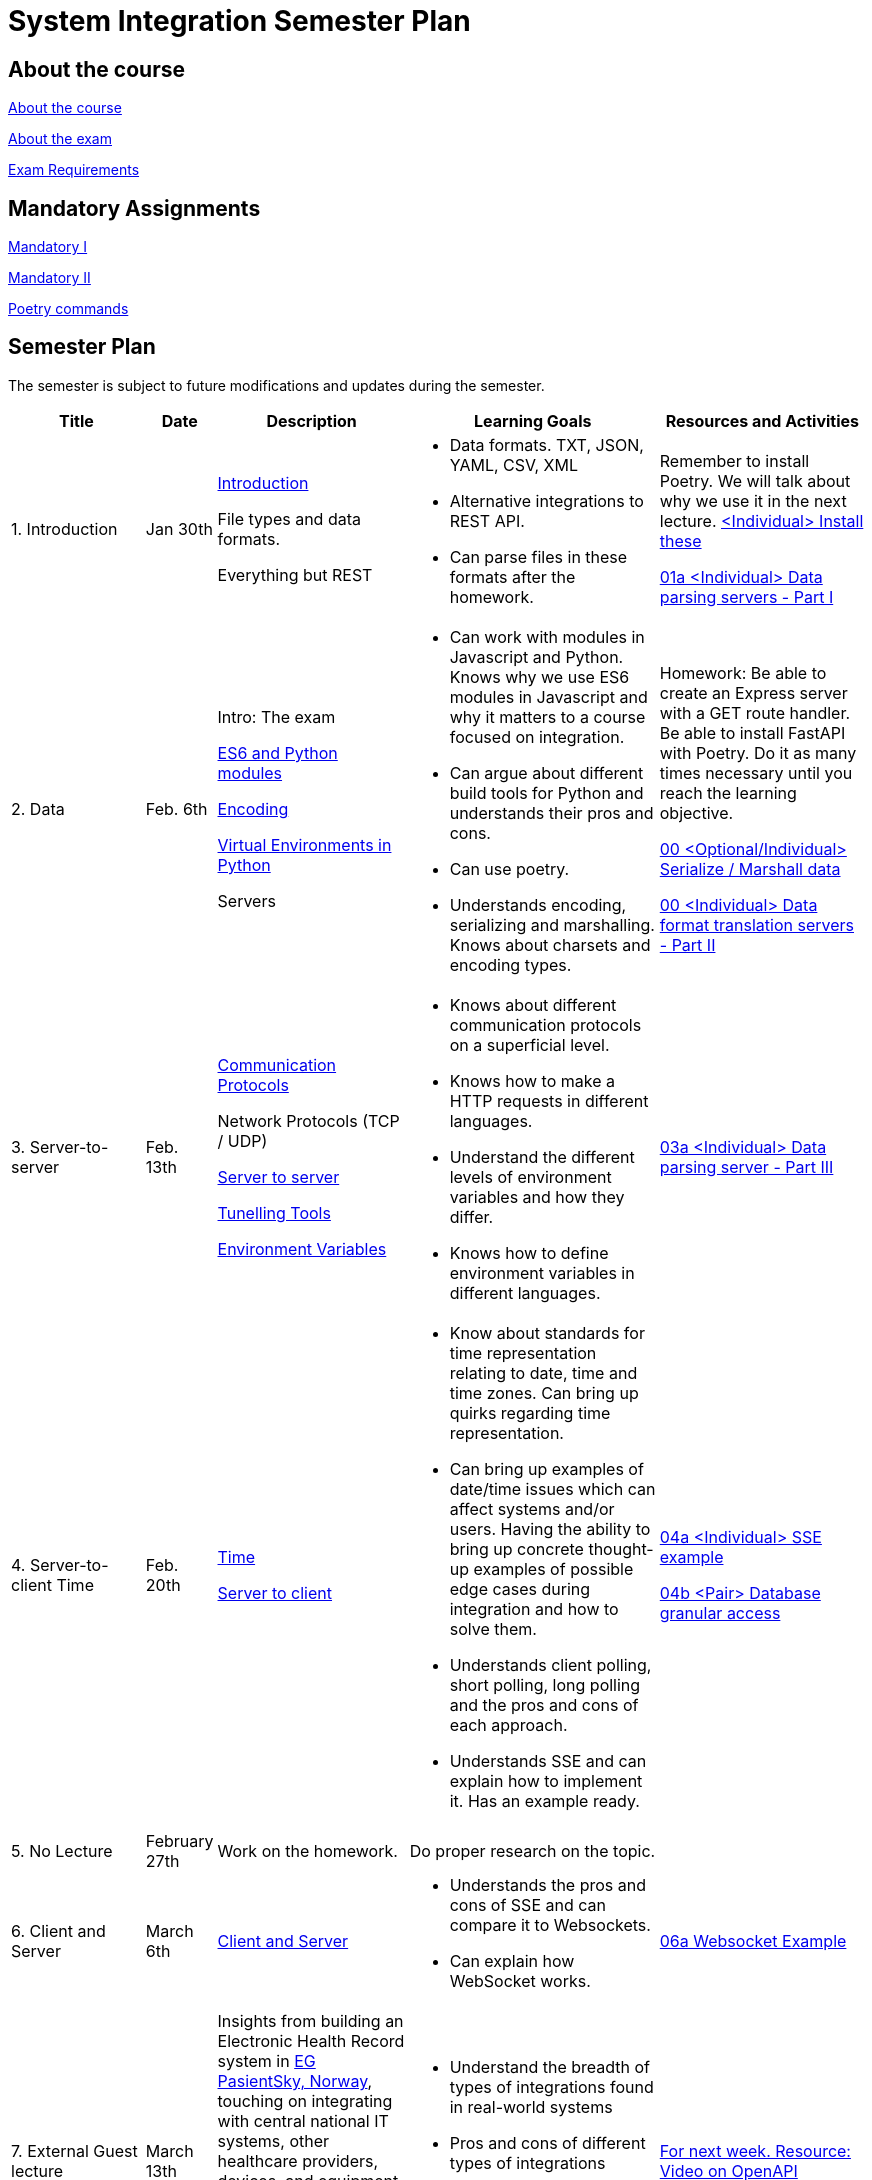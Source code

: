 = System Integration Semester Plan

== About the course

link:00._Course_Material/00._Meta_Course_Material/about_the_course.md[About the course]

link:00._Course_Material/00._Meta_Course_Material/about_the_exam.md[About the exam]

link:00._Course_Material/00._Meta_Course_Material/exam_requirements.md[Exam Requirements]

== Mandatory Assignments

link:00._Course_Material/01._Assignments/00._Mandatories/01._Mandatory_I.md[Mandatory I]

link:00._Course_Material/01._Assignments/00._Mandatories/02._Mandatory_II.md[Mandatory II]

link:00._Course_Material/00._Meta_Course_Material/poetry_commands.md[Poetry commands]



== Semester Plan

The semester is subject to future modifications and updates during the semester.

[width="100%",cols="16%,8%,23%,30%,25%",options="header",]
|===
| Title | Date | Description | Learning Goals | Resources and Activities

| 1.  Introduction
| Jan 30th
a|
link:00._Course_Material/02._Slides/01._Introduction/01._introduction.md[Introduction]

File types and data formats.

Everything but REST
a|
* Data formats. TXT, JSON, YAML, CSV, XML
* Alternative integrations to REST API.
* Can parse files in these formats after the homework.
a|
Remember to install Poetry. We will talk about why we use it in the next lecture.
link:00._Course_Material/01._Assignments/01._Introduction_Data_Formats/00._Install.md[<Individual> Install these]

link:00._Course_Material/01._Assignments/01._Introduction_Data_Formats/01a._Data_parsing_servers_Part_I.md[01a <Individual> Data parsing servers - Part I]

| 2. Data
| Feb. 6th
a|
Intro: The exam

link:00._Course_Material/02._Slides/02._Encoding_And_Modules/01._modules.md[ES6 and Python modules]

link:00._Course_Material/02._Slides/02._Encoding_And_Modules/02._encoding.md[Encoding]

link:00._Course_Material/02._Slides/02._Encoding_And_Modules/03._virtual_environments_python.md[Virtual Environments in Python]

Servers
a|
* Can work with modules in Javascript and Python. Knows why we use ES6 modules in Javascript and why it matters to a course focused on integration.
* Can argue about different build tools for Python and understands their pros and cons.
* Can use poetry.
* Understands encoding, serializing and marshalling. Knows about charsets and encoding types.
a|
Homework: Be able to create an Express server with a GET route handler. Be able to install FastAPI with Poetry. Do it as many times necessary until you reach the learning objective.

link:00._Course_Material/01._Assignments/02._Data/00._Serialize_Marshall_data.md[00 <Optional/Individual> Serialize / Marshall data]

link:00._Course_Material/01._Assignments/02._Data/00._Data_parsing_server_Part_II.md[00 <Individual> Data format translation servers - Part II]


| 3.
Server-to-server
| Feb. 13th
a|
link:00._Course_Material/02._Slides/03._Server-To-Server/01._communication_protocols.md[Communication Protocols]

Network Protocols (TCP / UDP)

link:00._Course_Material/02._Slides/03._Server-To-Server/02._server-to-server.md[Server to server]

link:00._Course_Material/02._Slides/03._Server-To-Server/03._tunneling_tools.md[Tunelling Tools]

link:00._Course_Material/02._Slides/03._Server-To-Server/04._environment_variables.md[Environment Variables]

a|
* Knows about different communication protocols on a superficial level.
* Knows how to make a HTTP requests in different languages.
* Understand the different levels of environment variables and how they differ.
* Knows how to define environment variables in different languages.
a|
link:00._Course_Material/01._Assignments/03._Server-To-Server/03a._Data_parsing_server_Part_III.md[03a <Individual> Data parsing server - Part III]


| 4.
Server-to-client 
Time
| Feb. 20th
a|
link:00._Course_Material/02._Slides/04._Server-To-Client/01._time.md[Time]

link:00._Course_Material/02._Slides/04._Server-To-Client/02._server-to-client.md[Server to client]

a|
* Know about standards for time representation relating to date, time and time zones. Can bring up quirks regarding time representation.
* Can bring up examples of date/time issues which can affect systems and/or users. Having the ability to bring up concrete thought-up examples of possible edge cases during integration and how to solve them. 
* Understands client polling, short polling, long polling and the pros and cons of each approach.
* Understands SSE and can explain how to implement it. Has an example ready.
a|
link:00._Course_Material/01._Assignments/04._Server-To-Client/04a._SSE_example.md[04a <Individual> SSE example]

link:00._Course_Material/01._Assignments/04._Server-To-Client/04b._Database_granular_data_access.md[04b <Pair> Database granular access]



| 5. No Lecture
| February 27th
| Work on the homework.
| Do proper research on the topic.
|

| 6.
Client and Server
| March 6th
a|
link:00._Course_Material/02._Slides/06._Client_and_Server_Client-to-Client/01._client_and_server.md[Client and Server]
a|
* Understands the pros and cons of SSE and can compare it to Websockets.
* Can explain how WebSocket works.
a|
link:00._Course_Material/01._Assignments/06._Client_and_Server_Client-to-Client/06a._WebSocket_Example.md[06a Websocket Example]




| 7. External Guest lecture
| March 13th
| Insights from building an Electronic Health Record system in link:https://eg.no/it/eg-pasientsky/[EG PasientSky, Norway], touching on integrating with central national IT systems, other healthcare providers, devices, and equipment at the clinic, and internally between services and clients. It will also touch on working with a large distributed system.
a| 
* Understand the breadth of types of integrations found in real-world systems
* Pros and cons of different types of integrations
* Examples of challenges related to working on large systems 
a|
link:https://www.youtube.com/watch?v=pRS9LRBgjYg[For next week. Resource: Video on OpenAPI]


| 8. Documentation (OpenAPI) / Client-to-client
| March 20th
a|
link:00._Course_Material/02._Slides/08._Documentation_Client-to-client/01._OpenAPI.md[OpenAPI]

link:00._Course_Material/02._Slides/08._Documentation_Client-to-client/02._client-to-client.md[Client-to-client]
a|
* Understand WebRTC on a surface level instead of on a protocol level.
* Can make comparisons between WebSocket and WebRTC.
* Can generate OpenAPI documentation in their favorite(s) frameworks.
* Understands what OpenAPI is and why it exists.
a|
link:00._Course_Material/01._Assignments/08._Documentation_Client-to-client/08a._WebRTC_Example.md[08a WebRTC Example]

link:00._Course_Material/01._Assignments/08._Documentation_Client-to-client/08b._Generate_Code_Documentation_For_DLS.md[08b <DLS Group> Create Code Documentation for DLS]


| 9. No Lecture
| March 27th
| 
| 
| Create proper code documentation for DLS.



| 10. Databases (Documentation / Migration)
| April 3rd
a|
Advanced WebRTC

WebRTC + Firebase

link:00._Course_Material/02._Slides/10._Databases/01._migrations.md[Migrations]

link:00._Course_Material/02._Slides/10._Databases/02._backup_documentation.md[Backup and Documentation]
a|
* Understands how backing up PostgreSQL and MySQL works.
* Has considered how to document and backup all the databases they are familiar with.
a|
link:00._Course_Material/01._Assignments/10._Databases_Media/10a._Document_A_Database.md[10a Document A Database]

link:00._Course_Material/01._Assignments/10._Databases_Media/10b._Migrate_From_One_Database_To_Another.md[10b Migrate From One Database To Another]


| 11. CORS / Media I / Feedback day
| April 10th
a|
link:00._Course_Material/02._Slides/11._CORS_Media_I/01._cors.md[CORS]

link:00._Course_Material/02._Slides/11._CORS_Media_I/02._media.md[Media I] 

Multi-part Forms

Feedback: Present your solutions to any homework. Ask questions about the material.
a|
* Understands why CORS exists and how to solve issues. 
* Knows how to send multi-part forms over HTML and how to set it up in at least one server language.
* Can think of proper ways store media files.
* Can explain how to send media files FROM a client TO a server.
a|
link:00._Course_Material/01._Assignments/11._CORS_Media_I/11a._Auth_Integration.md[11a Auth Integration]

link:00._Course_Material/01._Assignments/11._CORS_Media_I/11b._Integrate_With_Payment.md[11b Integrate with payment]


| Holiday
| April 17th
a|
a|
a|




| 12. Media II / Webhooks
| April 24th
a|
Media II

Sound

Video: MPEG-DASH

link:00._Course_Material/02._Slides/12._Media_II_Webhooks/01._git_hooks.md[Git Hooks]

link:00._Course_Material/02._Slides/12._Media_II_Webhooks/02._webhooks.md[Web Hooks]
a|
* Can explain how to send media files FROM a server TO a client.
* Can recall how we did Github Webhooks without having to be able to do it on the fly. Can illustrate exactly how it works by drawing a diagram.
* Can create a "Hello World" Git hook.
* Understands how to approach building a custom webhook system.
a|
link:00._Course_Material/01._Assignments/12._Media_II_Webhooks/12a._Expose_and_integrate_with_a_webhook_system.md[12a <Pair> Expose and integrate with a webhook system]

link:00._Course_Material/01._Assignments/00._Mandatories/02._Mandatory_II.md[**MANDATORY II Given**]

link:00._Course_Material/00._Meta_Course_Material/exam_requirements.md[Exam Requirements]


| 13.  Packaging / GraphQL / Data Scraping / Web Crawling
| May 1st
a|
link:00._Course_Material/02._Slides/13._Packaging_GraphQL_Data_scraping/01._packaging.md[Packaging]

link:00._Course_Material/02._Slides/13._Packaging_GraphQL_Data_scraping/02._graphql.md[GraphQL]

link:00._Course_Material/02._Slides/13._Packaging_GraphQL_Data_scraping/03._web_scraping_web_crawling.md[Web Scraping / Web Crawling]

link:00._Course_Material/02._Slides/13._Packaging_GraphQL_Data_scraping/04._cheerio.md[Cheerio]

link:00._Course_Material/02._Slides/13._Packaging_GraphQL_Data_scraping/05._beautifulsoup4.md[BeautifulSoup4]

link:00._Course_Material/02._Slides/13._Packaging_GraphQL_Data_scraping/06._scrapy.md[Scrapy]
a|
* Can explain the problems that GraphQL solves.  
* Can explain the difference between data scraping and web crawling. 
* Can web scrape in a programming language.
a|
link:00._Course_Material/01._Assignments/13._Packaging_GraphQL_Data_scraping/13a._GraphQL.md[13a GraphQL]


// | 14. Sustainability
// | May 8th
// a|
// * Sustainability




|===
